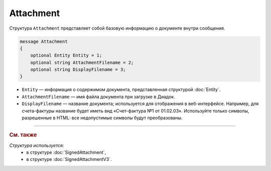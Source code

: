 Attachment
==========

Структура ``Attachment`` представляет собой базовую информацию о документе внутри сообщения.

.. code-block:: protobuf

   message Attachment
   {
       optional Entity Entity = 1;
       optional string AttachmentFilename = 2;
       optional string DisplayFilename = 3;
   }

- ``Entity`` — информация о содержимом документа, представленная структурой :doc:`Entity`.
- ``AttachmentFilename`` — имя файла документа при загрузке в Диадок.
- ``DisplayFilename`` — название документа; используется для отображения в веб-интерфейсе. Например, для счета-фактуры название будет иметь вид «Счет-фактура №1 от 01.02.03». Используйте только символы, разрешенные в HTML: все недопустимые символы будут преобразованы.

----

.. rubric:: См. также

*Структура используется:*
	- в структуре :doc:`SignedAttachment`,
	- в структуре :doc:`SignedAttachmentV3`.